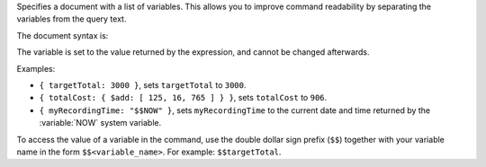 Specifies a document with a list of variables. This allows you to
improve command readability by separating the variables from the query
text.

The document syntax is:

.. code-block:: javascript
   :copyable: false

   { <variable_name_1>: <expression_1>,
     ...,
     <variable_name_n>: <expression_n> }
  
The variable is set to the value returned by the expression, and cannot
be changed afterwards.

Examples:

- ``{ targetTotal: 3000 }``, sets ``targetTotal`` to ``3000``.

- ``{ totalCost: { $add: [ 125, 16, 765 ] } }``, sets ``totalCost`` to
  ``906``.

- ``{ myRecordingTime: "$$NOW" }``, sets ``myRecordingTime`` to the
  current date and time returned by the :variable:`NOW` system
  variable.

To access the value of a variable in the command, use the double
dollar sign prefix (``$$``) together with your variable name in the form
``$$<variable_name>``. For example: ``$$targetTotal``.